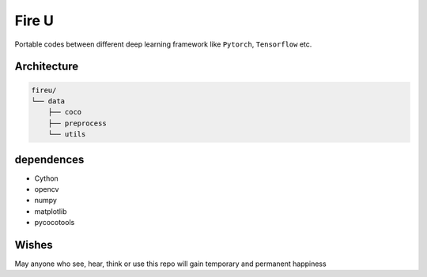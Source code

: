 
Fire U
======

Portable codes between different deep learning framework like ``Pytorch``\ , ``Tensorflow`` etc.

Architecture
^^^^^^^^^^^^

.. code-block:: sh

   fireu/
   └── data
       ├── coco
       ├── preprocess
       └── utils

dependences
^^^^^^^^^^^


* Cython
* opencv
* numpy
* matplotlib
* pycocotools

Wishes
^^^^^^

May anyone who see, hear, think or use this repo will gain temporary and permanent happiness
